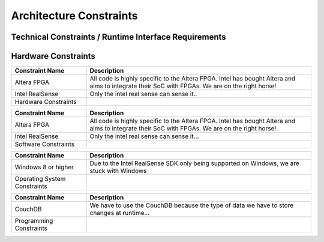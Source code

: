 Architecture Constraints
========================


.. _runtime_interfaces:

Technical Constraints / Runtime Interface Requirements
------------------------------------------------------

Hardware Constraints
----
.. csv-table:: 
  :header: "Constraint Name", "Description"
  :widths: 20, 60

  "Altera FPGA", "All code is highly specific to the Altera FPGA. Intel has bought Altera and aims to integrate their SoC with FPGAs. We are on the right horse!"
  "Intel RealSense", "Only the intel real sense can sense it.."
  Hardware Constraints

.. csv-table:: 
  :header: "Constraint Name", "Description"
  :widths: 20, 60

  "Altera FPGA", "All code is highly specific to the Altera FPGA. Intel has bought Altera and aims to integrate their SoC with FPGAs. We are on the right horse!"
  "Intel RealSense", "Only the intel real sense can sense it..."
  Software Constraints

.. csv-table:: 
  :header: "Constraint Name", "Description"
  :widths: 20, 60

  "Windows 8 or higher", "Due to the Intel RealSense SDK only being supported on Windows, we are stuck with Windows"
  Operating System Constraints

.. csv-table:: 
  :header: "Constraint Name", "Description"
  :widths: 20, 60

  "CouchDB", "We have to use the CouchDB because the type of data we have to store changes at runtime..."
  Programming Constraints


.. _conventions:
